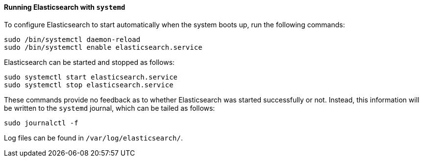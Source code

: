 ==== Running Elasticsearch with `systemd`

To configure Elasticsearch to start automatically when the system boots up,
run the following commands:

[source,sh]
--------------------------------------------------
sudo /bin/systemctl daemon-reload
sudo /bin/systemctl enable elasticsearch.service
--------------------------------------------------

Elasticsearch can be started and stopped as follows:

[source,sh]
--------------------------------------------
sudo systemctl start elasticsearch.service
sudo systemctl stop elasticsearch.service
--------------------------------------------

These commands provide no feedback as to whether Elasticsearch was started
successfully or not.  Instead, this information will be written to the
`systemd` journal, which can be tailed as follows:

[source,sh]
--------------------------------------------
sudo journalctl -f
--------------------------------------------

Log files can be found in `/var/log/elasticsearch/`.

